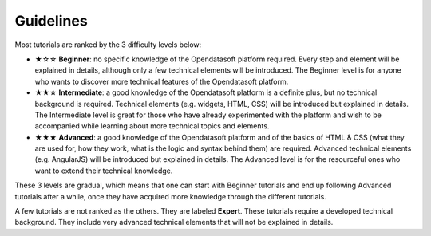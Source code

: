 Guidelines
==========

.. rst-class:: title-level-2

   Difficulty levels

Most tutorials are ranked by the 3 difficulty levels below:

- ★☆☆ **Beginner**: no specific knowledge of the Opendatasoft platform required. Every step and element will be explained in details, although only a few technical elements will be introduced. The Beginner level is for anyone who wants to discover more technical features of the Opendatasoft platform.
- ★★☆ **Intermediate**: a good knowledge of the Opendatasoft platform is a definite plus, but no technical background is required. Technical elements (e.g. widgets, HTML, CSS) will be introduced but explained in details. The Intermediate level is great for those who have already experimented with the platform and wish to be accompanied while learning about more technical topics and elements.
- ★★★ **Advanced**: a good knowledge of the Opendatasoft platform and of the basics of HTML & CSS (what they are used for, how they work, what is the logic and syntax behind them) are required. Advanced technical elements (e.g. AngularJS) will be introduced but explained in details. The Advanced level is for the resourceful ones who want to extend their technical knowledge.

These 3 levels are gradual, which means that one can start with Beginner tutorials and end up following Advanced tutorials after a while, once they have acquired more knowledge through the different tutorials.

A few tutorials are not ranked as the others. They are labeled **Expert**. These tutorials require a developed technical background. They include very advanced technical elements that will not be explained in details.
